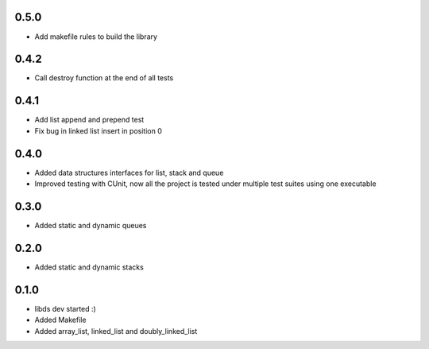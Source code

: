 0.5.0
=====
- Add makefile rules to build the library

0.4.2
=====
- Call destroy function at the end of all tests

0.4.1
=====
- Add list append and prepend test
- Fix bug in linked list insert in position 0

0.4.0
=====
- Added data structures interfaces for list, stack and queue
- Improved testing with CUnit, now all the project is tested under
  multiple test suites using one executable

0.3.0
=====
- Added static and dynamic queues

0.2.0
=====
- Added static and dynamic stacks

0.1.0
=====
- libds dev started :)
- Added Makefile
- Added array_list, linked_list and doubly_linked_list
